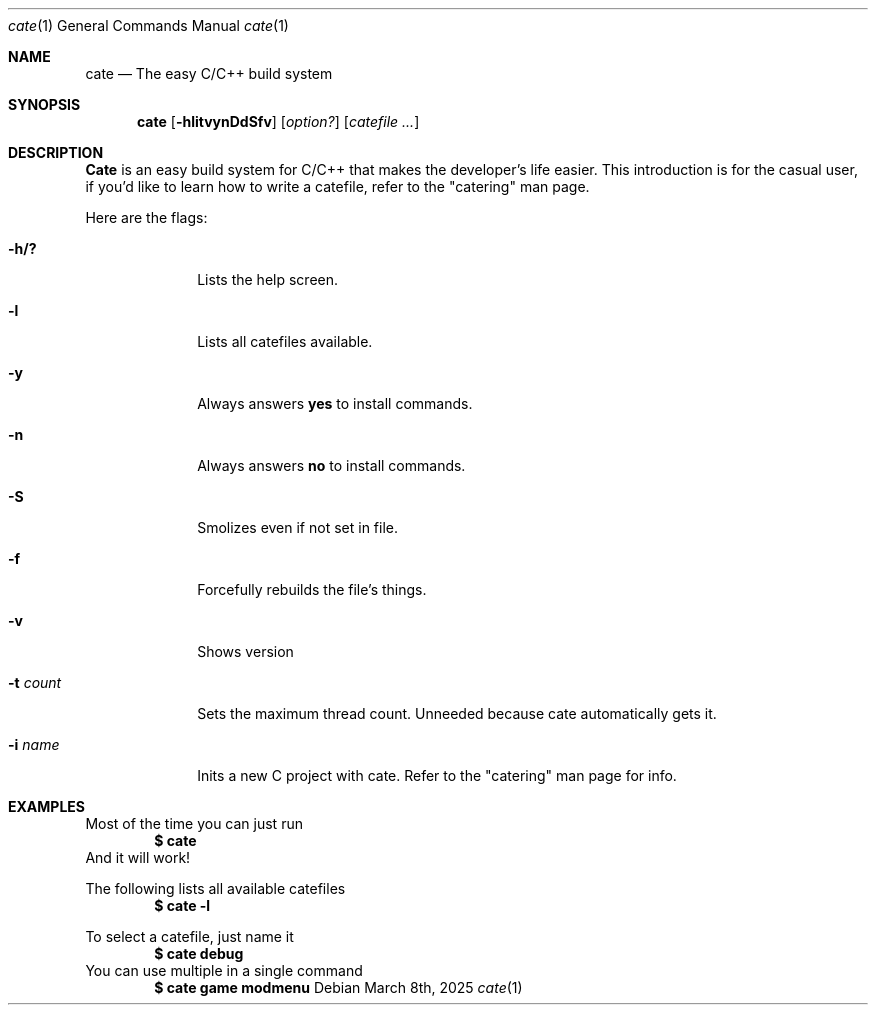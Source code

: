 .Dd March 8th, 2025
.Dt cate 1
.Os
.Sh NAME
.Nm cate
.Nd The easy C/C++ build system
.Sh SYNOPSIS
.Nm cate
.Op Fl hlitvynDdSfv
.Op Ar option?
.Op Ar catefile ...
.Sh DESCRIPTION
.Nm Cate
is an easy build system for C/C++ that makes the developer's life easier.
This introduction is for the casual user, if you'd like to learn how to write a
catefile, refer to the "catering" man page.
.Pp
Here are the flags:
.Pp
.Bl -tag -width ".Cm activate"
.It Fl h/?
Lists the help screen.
.It Fl l
Lists all catefiles available.
.It Fl y
Always answers
.Nm yes
to install commands.
.It Fl n
Always answers
.Nm no
to install commands.
.It Fl S
Smolizes even if not set in file.
.It Fl f
Forcefully rebuilds the file's things.
.It Fl v
Shows version
.It Fl t Ar count
Sets the maximum thread count. Unneeded because cate automatically gets it.
.It Fl i Ar name
Inits a new C project with cate. Refer to the "catering" man page for info.
.El
.Sh EXAMPLES
Most of the time you can just run
.Dl "$ cate"
And it will work!
.Pp
The following lists all available catefiles
.Dl $ cate -l
.Pp
To select a catefile, just name it
.Dl $ cate debug
You can use multiple in a single command
.Dl $ cate game modmenu